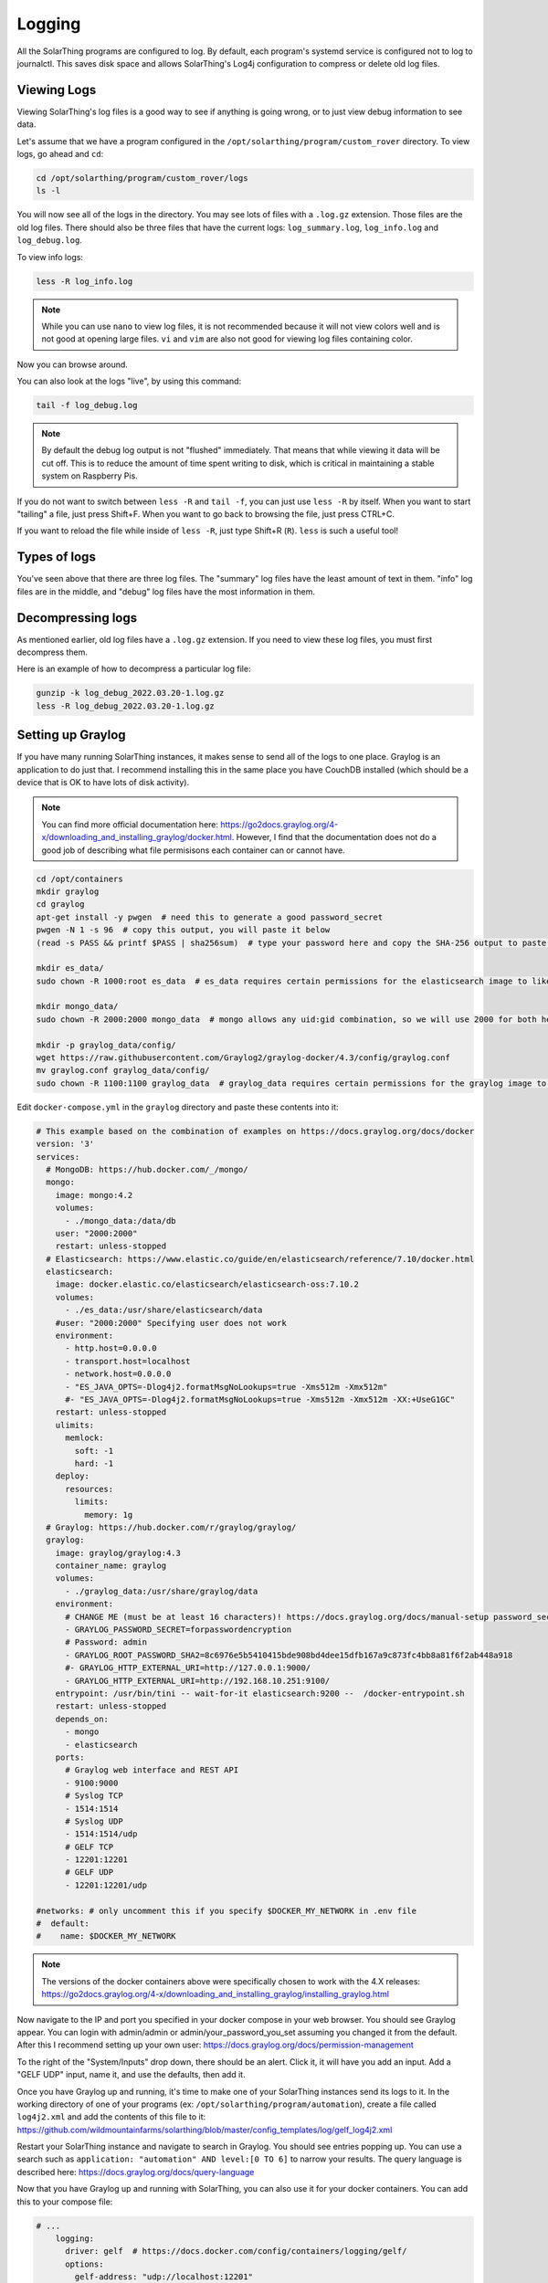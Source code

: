Logging
==========

All the SolarThing programs are configured to log. By default, each program's systemd service is configured not to log to journalctl.
This saves disk space and allows SolarThing's Log4j configuration to compress or delete old log files.


Viewing Logs
----------------

Viewing SolarThing's log files is a good way to see if anything is going wrong, or to just view debug information to see data.

Let's assume that we have a program configured in the ``/opt/solarthing/program/custom_rover`` directory. To view logs, go ahead and ``cd``:

.. code-block:: shell

    cd /opt/solarthing/program/custom_rover/logs
    ls -l

You will now see all of the logs in the directory. You may see lots of files with a ``.log.gz`` extension. Those files are the old log files.
There should also be three files that have the current logs: ``log_summary.log``, ``log_info.log`` and ``log_debug.log``.

To view info logs:

.. code-block:: shell

    less -R log_info.log

.. note:: 
    
    While you can use ``nano`` to view log files, it is not recommended because it will not view colors well and is not good at opening large files.
    ``vi`` and ``vim`` are also not good for viewing log files containing color.


Now you can browse around.

You can also look at the logs "live", by using this command:

.. code-block:: shell

    tail -f log_debug.log

.. note:: 
    
    By default the debug log output is not "flushed" immediately. That means that while viewing it data will be cut off.
    This is to reduce the amount of time spent writing to disk, which is critical in maintaining a stable system on Raspberry Pis.

If you do not want to switch between ``less -R`` and ``tail -f``, you can just use ``less -R`` by itself. 
When you want to start "tailing" a file, just press Shift+F. When you want to go back to browsing the file, just press CTRL+C.

If you want to reload the file while inside of ``less -R``, just type Shift+R (``R``). ``less`` is such a useful tool!


Types of logs
---------------

You've seen above that there are three log files. The "summary" log files have the least amount of text in them. 
"info" log files are in the middle, and "debug" log files have the most information in them.


Decompressing logs
---------------------

As mentioned earlier, old log files have a ``.log.gz`` extension. If you need to view these log files, you must first decompress them.

Here is an example of how to decompress a particular log file:

.. code-block:: shell

    gunzip -k log_debug_2022.03.20-1.log.gz
    less -R log_debug_2022.03.20-1.log.gz
    

Setting up Graylog
--------------------

If you have many running SolarThing instances, it makes sense to send all of the logs to one place.
Graylog is an application to do just that. I recommend installing this in the same place you have CouchDB installed
(which should be a device that is OK to have lots of disk activity).

.. note::

  You can find more official documentation here: https://go2docs.graylog.org/4-x/downloading_and_installing_graylog/docker.html.
  However, I find that the documentation does not do a good job of describing what file permisisons each container can or cannot have.

.. code-block:: shell

    cd /opt/containers
    mkdir graylog
    cd graylog
    apt-get install -y pwgen  # need this to generate a good password_secret
    pwgen -N 1 -s 96  # copy this output, you will paste it below
    (read -s PASS && printf $PASS | sha256sum)  # type your password here and copy the SHA-256 output to paste later

    mkdir es_data/
    sudo chown -R 1000:root es_data  # es_data requires certain permissions for the elasticsearch image to like it

    mkdir mongo_data/
    sudo chown -R 2000:2000 mongo_data  # mongo allows any uid:gid combination, so we will use 2000 for both here

    mkdir -p graylog_data/config/
    wget https://raw.githubusercontent.com/Graylog2/graylog-docker/4.3/config/graylog.conf
    mv graylog.conf graylog_data/config/
    sudo chown -R 1100:1100 graylog_data  # graylog_data requires certain permissions for the graylog image to like it


Edit ``docker-compose.yml`` in the ``graylog`` directory and paste these contents into it:

.. code-block:: yaml

    # This example based on the combination of examples on https://docs.graylog.org/docs/docker
    version: '3'
    services:
      # MongoDB: https://hub.docker.com/_/mongo/
      mongo:
        image: mongo:4.2
        volumes:
          - ./mongo_data:/data/db
        user: "2000:2000"
        restart: unless-stopped
      # Elasticsearch: https://www.elastic.co/guide/en/elasticsearch/reference/7.10/docker.html
      elasticsearch:
        image: docker.elastic.co/elasticsearch/elasticsearch-oss:7.10.2
        volumes:
          - ./es_data:/usr/share/elasticsearch/data
        #user: "2000:2000" Specifying user does not work
        environment:
          - http.host=0.0.0.0
          - transport.host=localhost
          - network.host=0.0.0.0
          - "ES_JAVA_OPTS=-Dlog4j2.formatMsgNoLookups=true -Xms512m -Xmx512m"
          #- "ES_JAVA_OPTS=-Dlog4j2.formatMsgNoLookups=true -Xms512m -Xmx512m -XX:+UseG1GC"
        restart: unless-stopped
        ulimits:
          memlock:
            soft: -1
            hard: -1
        deploy:
          resources:
            limits:
              memory: 1g
      # Graylog: https://hub.docker.com/r/graylog/graylog/
      graylog:
        image: graylog/graylog:4.3
        container_name: graylog
        volumes:
          - ./graylog_data:/usr/share/graylog/data
        environment:
          # CHANGE ME (must be at least 16 characters)! https://docs.graylog.org/docs/manual-setup password_secret. Generated using pwgen
          - GRAYLOG_PASSWORD_SECRET=forpasswordencryption
          # Password: admin
          - GRAYLOG_ROOT_PASSWORD_SHA2=8c6976e5b5410415bde908bd4dee15dfb167a9c873fc4bb8a81f6f2ab448a918
          #- GRAYLOG_HTTP_EXTERNAL_URI=http://127.0.0.1:9000/
          - GRAYLOG_HTTP_EXTERNAL_URI=http://192.168.10.251:9100/
        entrypoint: /usr/bin/tini -- wait-for-it elasticsearch:9200 --  /docker-entrypoint.sh
        restart: unless-stopped
        depends_on:
          - mongo
          - elasticsearch
        ports:
          # Graylog web interface and REST API
          - 9100:9000
          # Syslog TCP
          - 1514:1514
          # Syslog UDP
          - 1514:1514/udp
          # GELF TCP
          - 12201:12201
          # GELF UDP
          - 12201:12201/udp

    #networks: # only uncomment this if you specify $DOCKER_MY_NETWORK in .env file
    #  default:
    #    name: $DOCKER_MY_NETWORK

.. note:: 

  The versions of the docker containers above were specifically chosen to work with the 4.X releases:
  https://go2docs.graylog.org/4-x/downloading_and_installing_graylog/installing_graylog.html

Now navigate to the IP and port you specified in your docker compose in your web browser.
You should see Graylog appear. You can login with admin/admin or admin/your_password_you_set assuming you changed it from the default.
After this I recommend setting up your own user: https://docs.graylog.org/docs/permission-management

To the right of the "System/Inputs" drop down, there should be an alert. Click it, it will have you add an input.
Add a "GELF UDP" input, name it, and use the defaults, then add it.

Once you have Graylog up and running, it's time to make one of your SolarThing instances send its logs to it.
In the working directory of one of your programs (ex: ``/opt/solarthing/program/automation``), create a file called ``log4j2.xml``
and add the contents of this file to it: https://github.com/wildmountainfarms/solarthing/blob/master/config_templates/log/gelf_log4j2.xml

Restart your SolarThing instance and navigate to search in Graylog. You should see entries popping up.
You can use a search such as ``application: "automation" AND level:[0 TO 6]`` to narrow your results.
The query language is described here: https://docs.graylog.org/docs/query-language

Now that you have Graylog up and running with SolarThing, you can also use it for your docker containers. You can add this to your compose file:

.. code-block:: yaml

    # ...
        logging:
          driver: gelf  # https://docs.docker.com/config/containers/logging/gelf/
          options:
            gelf-address: "udp://localhost:12201"

You can also make more logging from rsyslog go to Graylog. Just add a Syslog input on port 1514.
Then, add this line to the end of ``/etc/rsyslog.conf``: ``*.* action(type="omfwd" target="localhost" port="1514" protocol="udp" template="RSYSLOG_SyslogProtocol23Format")``.
More details here: https://docs.graylog.org/docs/syslog.

Graylog Message Retention
^^^^^^^^^^^^^^^^^^^^^^^^^^

If you pour all of your logs into Graylog, you will likely want to automatically delete some of those logs after a period of time.
This is where Graylog's Indices & Index Sets come into play. It's official documentation is here: https://docs.graylog.org/docs/index-model.

There are numerous ways to configure this. The way I will describe is to make it so that debug logs are only retained for a week.

First, create a new Index Set. Name it ``SolarThing Debug Set`` and set its Index prefix to ``solarthing_debug``.
Use the defaults for Index Rotation Configuration. For Index Retention Configuration, set "Max number of indices" to 7
so that no more than 7 days of debug logs will be kept.

Now we have a set created, we need to create a stream that will filter only debut messages so that we can send it to our new set.
Call this ``SolarThing Debug Stream``. Go ahead and check "Remove matches from 'All messages' stream" so that
debug messages before making this stream are put into this stream.
Manage the rules of this stream. Select your GELF input.
Add a new stream rule with: Field: ``level``, Type: ``smaller than``, Value: ``7``, Inverted: ``Yes``.
The result of this is ``level must not be smaller than 7``.
Now you can start the stream.
